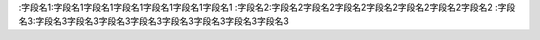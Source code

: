 :字段名1:字段名1字段名1字段名1字段名1字段名1字段名1
:字段名2:字段名2字段名2字段名2字段名2字段名2字段名2字段名2
:字段名3:字段名3字段名3字段名3字段名3字段名3字段名3字段名3字段名3
